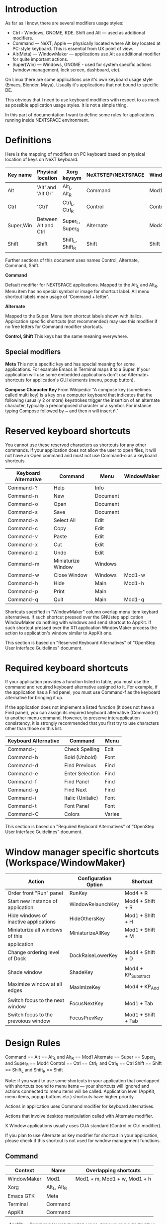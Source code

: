 * Introduction

As far as I know, there are several modifiers usage styles:
- Ctrl - Windows, GNOME, KDE. Shift and Alt — used as additional modifiers.
- Command — NeXT, Apple — physically located where Alt key located at PC-style
  keyboard. This is essential from UX point of view.
- Alt(Meta) — WindowMaker — applications use Alt as additional modifier
  for quite important actions.
- Super(Win) — Windows, GNOME - used for system specific actions (window
  management, lock screen, dashboard, etc).

On Linux there are some applications use it's own keyboard usage style (Emacs,
Blender, Maya). Usually it's applications that not bound to specific DE.

This obvious that I need to use keyboard modifiers with respect to as much as
possible application usage styles. It is not a simple thing.

In this part of documentation I want to define some rules for applications
running inside NEXTSPACE environment.
          
* Definitions

Here is the mapping of modifiers on PC keyboard based on physical location of
keys on NeXT keyboard.
|-----------+----------------------+------------------+--------------------+-------------|
| Key name  | Physical location    | Xorg keysym      | NeXTSTEP/NEXTSPACE | WindowMaker |
|-----------+----------------------+------------------+--------------------+-------------|
| Alt       | 'Alt' and 'Alt Gr'   | Alt_L, Alt_R     | Command            | Mod1        |
| Ctrl      | 'Ctrl'               | Ctrl_L, Ctrl_R   | Control            | Control     |
| Super,Win | Between Alt and Ctrl | Super_L, Super_R | Alternate          | Mod4        |
| Shift     | Shift                | Shift_L, Shift_R | Shift              | Shift       |

Further sections of this document uses names Control, Alternate, Command, Shift.

*Command*

Default modifier for NEXTSPACE applications. Mapped to the Alt_L and
Alt_R. Menu item has no special symbol or image for shortcut label. All menu
 shortcut labels mean usage of 'Command + letter'.

*Alternate*

Mapped to the Super. Menu item shortcut labels shown with italics. Application
specific shortcuts (not recommended) may use this modifier if no free letters
for Command modifier shortcuts.

*Control, Shift*
This keys has the same meaning everywhere.

** Special modifiers

*Meta*
This not a specific key and has special meaning for some applications. For
example Emacs in Terminal maps it to a Super. If your application will use some
embedded applications don't use Alternate+ shortcuts for application's GUI
elements (menu, popup button).

*Compose Character Key*
From Wikipedia:
"A compose key (sometimes called multi key) is a key on a computer keyboard
that indicates that the following (usually 2 or more) keystrokes trigger the
insertion of an alternate character, typically a precomposed character or a
symbol. For instance typing Compose followed by ~ and then n will insert ñ."


* Reserved keyboard shortcuts
You cannot use these reserved characters as shortcuts for any other
commands. If your application does not allow the user to open files, it will
not have an Open command and must not use Command-o as a keyboard shortcuts.
|----------------------+--------------------+----------+-------------|
| Keyboard Alternative | Command            | Menu     | WindowMaker |
|----------------------+--------------------+----------+-------------|
| Command-?            | Help               | Info     |             |
| Command-n            | New                | Document |             |
| Command-o            | Open               | Document |             |
| Command-s            | Save               | Document |             |
| Command-a            | Select All         | Edit     |             |
| Command-c            | Copy               | Edit     |             |
| Command-v            | Paste              | Edit     |             |
| Command-x            | Cut                | Edit     |             |
| Command-z            | Undo               | Edit     |             |
| Command-m            | Miniaturize Window | Windows  |             |
| Command-w            | Close Window       | Windows  | Mod1-w      |
| Command-h            | Hide               | Main     | Mod1-h      |
| Command-p            | Print              | Main     |             |
| Command-q            | Quit               | Main     | Mod1-q      |

Shortcuts specified in "WindowMaker" column overlap menu item keybard
alternatives. If such shortcut pressed over the GNUstep application
WindowMaker do nothing with windows and send shortcut to AppKit. If such
shortcut pressed over the X11 application WindowMaker process the action to
application's window similar to AppKit one.

This section is based on "Reserved Keyboard Alternatives" of "OpenStep User
Interface Guidelines" document.

* Required keyboard shortcuts

If your application provides a function listed in table, you must use the
command and required keyboard alternative assigned to it. For example, if the
application has a Find panel, you must use Command-f as the keyboard
alternative for bringing it up.

If the application does not implement a listed function (it does not have a
Find panel), you can assign its required keyboard alternative (Command-f) to
another menu command. However, to preserve interapplication consistency, it
is strongly recommended that you first try to use characters other than those
on this list.
|----------------------+-------------------+--------|
| Keyboard Alternative | Command           | Menu   |
|----------------------+-------------------+--------|
| Command-;            | Check Spelling    | Edit   |
| Command-b            | Bold (Unbold)     | Font   |
| Command-d            | Find Previous     | Find   |
| Command-e            | Enter Selection   | Find   |
| Command-f            | Find Panel        | Find   |
| Command-g            | Find Next         | Find   |
| Command-i            | Italic (Unitalic) | Font   |
| Command-t            | Font Panel        | Font   |
| Command-C            | Colors            | Varies |

This section is based on "Required Keyboard Alternatives" of "OpenStep User
Interface Guidelines" document.

* Window manager specific shortcuts (Workspace/WindowMaker)
|---------------------------------------+----------------------+---------------------|
| Action                                | Configuration Option | Shortcut            |
|---------------------------------------+----------------------+---------------------|
| Order front "Run" panel               | RunKey               | Mod4 + R            |
| Start new instance of application     | WindowRelaunchKey    | Mod4 + Shift + R    |
| Hide windows of inactive applications | HideOthersKey        | Mod1 + Shift + H    |
| Miniaturize all windows of this       | MiniaturizeAllKey    | Mod1 + Shift + M    |
| application                           |                      |                     |
| Change ordering level of Dock         | DockRaiseLowerKey    | Mod4 + Shift + D    |
|                                       |                      |                     |
| Shade window                          | ShadeKey             | Mod4 + KP_Substract |
| Maximize window at all edges          | MaximizeKey          | Mod4 + KP_Add       |
|                                       |                      |                     |
| Switch focus to the next window       | FocusNextKey         | Mod1 + Tab          |
| Switch focus to the prevoious window  | FocusPrevKey         | Mod1 + Shift + Tab  |

* Design Rules

Command   == Alt   == Alt_L and Alt_R      == Mod1
Alternate == Super == Super_L and Super_R  == Mod4
Control   == Ctrl  == Ctrl_L and Ctrl_R    == Ctrl
Shift     == Shift == Shift_L and Shift_R  == Shift
  
  Note: if you want to use some shortcuts in your application that overlapped
  with shortcuts bound to menu items — your shortcuts will ignored and actions
  connected to menu items will be called. Application level (AppKit, menu items,
  popup buttons etc.) shortcuts have higher priority.
  
Actions in application uses Command modifier for keyboard alternatives.

Actions that involve desktop manipulation called with Alternate modifier.

X Window applications usually uses CUA standard (Control or Ctrl modifier).

If you plan to use Alternate as key modifier for shortcut in your application,
please check if this shortcut is not used for window management functions.

** Command

   |-------------+--------------+------------------------------|
   | Context     | Name         | Overlapping shortcuts        |
   |-------------+--------------+------------------------------|
   | WindowMaker | Mod1         | Mod1 + m, Mod1 + w, Mod1 + h |
   | Xorg        | Alt_L, Alt_R |                              |
   | Emacs GTK   | Meta         |                              |
   | Terminal    | Command      |                              |
   | AppKit      | Command      |                              |
   
   
   • AppKit — Command (вызов пунктов меню, перемещение по тексту и т.д.);
   • WindowMaker — should not use exept the following actions:
   Command + m (Mod1 + m) - Miniaturize window. If AppKit (GNUstep) window
   focused: do not miniaturize and send keypress to application.
   Command + w (Mod1 + m) - Close window. If AppKit (GNUstep) window
   focused: do not close window and send keypress to application.
   Command + h (Mod1 + h) - Hide application windows. If AppKit (GNUstep)
   application active: do not hide windows and send keypress to
   application.
   • X Window applications (Qt, GTK+) пользуются на свое усмотрение за исключением
   сочетаний, которые интерпретируются Workspace/WindowMaker (описано в
   предыдущем пункте).

** Alternate (Super, Win)

   |-------------+------------------+-----------------------|
   | Context     | Name             | Overlapping shortcuts |
   |-------------+------------------+-----------------------|
   | WindowMaker | Mod4             |                       |
   | Xorg        | Super_L, Super_R |                       |
   | Emacs GTK   | Meta             |                       |
   | Terminal    | Meta             |                       |
   | AppKit      | Alternate        |                       |
    Terminal    = Meta (sends Escape sequence)
    • AppKit - Alternate (например при перетаскивании мышкой файлов и нажатом
      Super меняется тип опреации с Move на Copy).
    • Workspace - Super (Mod4), используется для управления окнами и
      workspaces: перемещение, изменение размеров, тайлинг, переключение между
      workspaces, переключение между окнами одного приложения (Super-Tab),
      перетаскивание и изменение размеров окон (Super-RMB Click, Super-LMB
      Click).
    • Приложения X Window - сейчас не могу припомнить приложения, которые
      используют Super как модификатор в приложении. Наоборот - да: в инструкции
      по установке Maya на Linux есть указание переназначить модификатор в GNOME
      с Alt на Super.
    • Terminal + Emacs - Terminal использует Super как замену Alt в Emacs
      (генерирует Escape-последовательность, которая воспринимается Emacs как
      нажатие Alt+ в консоли Linux).

** Control & Shift
   Тут никаких проблем - Control и Shift являются сами собой и различными
   приложениями интерпретируются как есть.
   Приложения X Window (GNOME, KDE, Qt, GTK+) используют Control как основной
   модификатор приложений (вызов меню, перемещение по тексту и т.д.).
   В приложениях GNUstep Control, как правило, не используется. За исключением: в
   WindowMaker - переключение между workspaces (нужно что-то с этим делать), а в
   приложениях X Window это сочетание клавиш используется для перемещения по
   тексту. В MacOS такой проблемы нет, поскольку приложения используют для
   перемещения по тексту сочетание клавиш Command+стрелки. Но, в принципе, эту
   привычку можно поменять на Super+стрелки в Workspace/WindowMaker.
   
   There are some usefull/comfort shortcuts users may tend do see:
   Ctrl-Insert, Shift-Delete, Shift-Insert — Copy/Cut/Paste
   Ctrl-Home, Ctrl-End — Beginning/End of the document
   Ctrl-Left, Ctrl-Right — Go one word left/right.
   
   Caveats: Control-Home, Control-End не работает в Emacs. Похоже это такая же
   ситуация как и с Shift.
